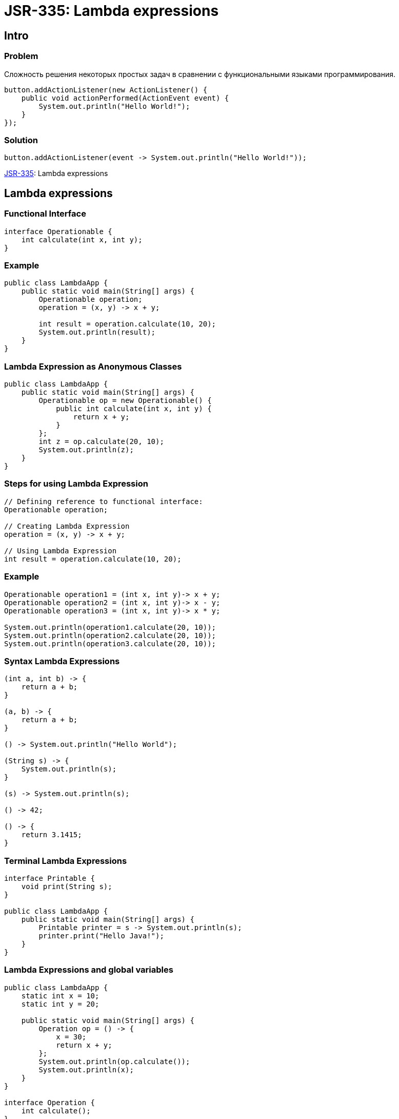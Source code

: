= JSR-335: Lambda expressions

== Intro

=== Problem

[.fragment]
Сложность решения некоторых простых задач в сравнении с функциональными языками программирования.

[.fragment]
[source, java]
----
button.addActionListener(new ActionListener() {
    public void actionPerformed(ActionEvent event) {
        System.out.println("Hello World!");
    }
});
----

=== Solution


[.fragment]
[source, java]
----
button.addActionListener(event -> System.out.println("Hello World!"));
----

[.fragment]
link:https://jcp.org/en/jsr/detail?id=335[JSR-335]: Lambda expressions

== Lambda expressions

=== Functional Interface

[source,java]
----
interface Operationable {
    int calculate(int x, int y);
}
----

=== Example

[source,java]
----
public class LambdaApp {
    public static void main(String[] args) {
        Operationable operation;
        operation = (x, y) -> x + y;

        int result = operation.calculate(10, 20);
        System.out.println(result);
    }
}
----

=== Lambda Expression as Anonymous Classes

[source,java]
----
public class LambdaApp {
    public static void main(String[] args) {
        Operationable op = new Operationable() {
            public int calculate(int x, int y) {
                return x + y;
            }
        };
        int z = op.calculate(20, 10);
        System.out.println(z);
    }
}
----

=== Steps for using Lambda Expression

[source,java]
----
// Defining reference to functional interface:
Operationable operation;

// Creating Lambda Expression
operation = (x, y) -> x + y;

// Using Lambda Expression
int result = operation.calculate(10, 20);
----

=== Example

[source,java]
----
Operationable operation1 = (int x, int y)-> x + y;
Operationable operation2 = (int x, int y)-> x - y;
Operationable operation3 = (int x, int y)-> x * y;

System.out.println(operation1.calculate(20, 10));
System.out.println(operation2.calculate(20, 10));
System.out.println(operation3.calculate(20, 10));
----

=== Syntax Lambda Expressions

[source,java]
----
(int a, int b) -> {
    return a + b;
}

(a, b) -> {
    return a + b;
}

() -> System.out.println("Hello World");

(String s) -> {
    System.out.println(s);
}

(s) -> System.out.println(s);

() -> 42;

() -> {
    return 3.1415;
}
----

=== Terminal Lambda Expressions

[source,java]
----
interface Printable {
    void print(String s);
}

public class LambdaApp {
    public static void main(String[] args) {
        Printable printer = s -> System.out.println(s);
        printer.print("Hello Java!");
    }
}
----

=== Lambda Expressions and global variables

[source,java]
----
public class LambdaApp {
    static int x = 10;
    static int y = 20;

    public static void main(String[] args) {
        Operation op = () -> {
            x = 30;
            return x + y;
        };
        System.out.println(op.calculate());
        System.out.println(x);
    }
}

interface Operation {
    int calculate();
}
----

=== Lambda Expressions and local variables

[source,java]
----
public static void main(String[] args) {
    int n = 70;
    int m = 30;
    Operation op = () -> {
        // n = 100;
        return m + n;
    };
    // n = 100;
    System.out.println(op.calculate());
}
----

=== Generic Functional Interface

[source,java]
----
public class LambdaApp {
    public static void main(String[] args) {
        Operationable<Integer> operation1 = (x, y) -> x + y;
        Operationable<String> operation2 = (x, y) -> x + y;

        System.out.println(operation1.calculate(20, 10));
        System.out.println(operation2.calculate("20", "10"));
    }
}

interface Operationable<T> {
    T calculate(T x, T y);
}
----

== Lambda as parameters and results of methods

=== Lambda as parameters method

[source,java]
----
public class LambdaApp {
    public static void main(String[] args) {
        Expression func = (n) -> n % 2 == 0;
        int[] nums = {1, 2, 3, 4, 5, 6, 7, 8, 9};
        System.out.println(sum(nums, func));
    }

    private static int sum(int[] numbers, Expression func) {
        int result = 0;
        for (int i : numbers) {
            if (func.isEqual(i))
                result += i;
        }
        return result;
    }
}

interface Expression {
    boolean isEqual(int n);
}
----

=== Method links as method parameters

[source,java]
----
interface Expression {
    boolean isEqual(int n);
}

class ExpressionHelper {
    static boolean isEven(int n) {
        return n % 2 == 0;
    }

    static boolean isPositive(int n) {
        return n > 0;
    }
}

public class LambdaApp {
    public static void main(String[] args) {
        int[] nums = {-5, -4, -3, -2, -1, 0, 1, 2, 3, 4, 5};
        System.out.println(sum(nums, ExpressionHelper::isEven));

        Expression expr = ExpressionHelper::isPositive;
        System.out.println(sum(nums, expr));
    }

    private static int sum(int[] numbers, Expression func) {
        int result = 0;
        for (int i : numbers) {
            if (func.isEqual(i))
                result += i;
        }
        return result;
    }
}
----

=== Links to constructors

[source,java]
----
public class LambdaApp {
    public static void main(String[] args) {
        UserBuilder userBuilder = User::new;
        User user = userBuilder.create("Tom");
        System.out.println(user.getName());
    }
}

interface UserBuilder {
    User create(String name);
}

class User {
    private String name;

    String getName() {
        return name;
    }

    User(String n) {
        this.name = n;
    }
}
----

=== Lambda as a result of methods

[source,java]
----
interface Operation {
    int execute(int x, int y);
}

public class LambdaApp {
    public static void main(String[] args) {
        Operation func = action(1);
        int a = func.execute(6, 5);
        System.out.println(a); // 11

        int b = action(2).execute(8, 2);
        System.out.println(b); // 6
    }

    private static Operation action(int number) {
        switch (number) {
            case 1:
                return (x, y) -> x + y;
            case 2:
                return (x, y) -> x - y;
            case 3:
                return (x, y) -> x * y;
            default:
                return (x, y) -> 0;
        }
    }
}
----

== Stream

=== Stream

image::/assets/img/java/basics/stream.jpg[Stream]

== `BaseStream`

=== Interface `BaseStream`

* `interface BaseStream<T , S extends BaseStream<T , S>>`

=== `BaseStream` Methods

* `void close()`
* `boolean isParallel():`
* `Iterator<Т> iterator()`
* `Spliterator<Т> spliterator()`
* `S parallel()`
* `S sequential()`
* `S unordered()`

=== `BaseStream` Inheritors

* `Stream<T>`
* `IntStream`
* `DoubleStream`
* `LongStream`

== `Stream<T>`

=== Intermediate methods

* `Stream<T> concat​(Stream<? extends T> a, Stream<? extends T> b)`
* `Stream<T> distinct()`
* `Stream<T> dropWhile​(Predicate<? super T> predicate)`
* `Stream<T> filter(Predicate<? super T> predicate)`
* `Stream<T> limit(long maxSize)`
* `Stream<T> skip(long n)`
* `Stream<T> sorted()`
* `Stream<T> sorted(Comparator<? super T> comparator)`
* `Stream<T> takeWhile​(Predicate<? super T> predicate)`

=== Terminal methods

* `boolean allMatch(Predicate<? super T> predicate)`
* `boolean anyMatch(Predicate<? super T> predicate)`
* `<R, A> R collect(Collector<? super T, A, R> collector)`
* `long count()`
* `Optional<T> findFirst()`
* `Optional<T> findAny()`
* `void forEach(Consumer<? super T> action)`
* `Optional<T> max(Comparator<? super T> comparator)`
* `Optional<T> min(Comparator<? super T> comparator)<R> Stream<R> map(Function<? super T, ? extends R> mapper)`
* `<R> Stream<R> flatMap(Function<? super T, ? extends Stream<? extends R>> mapper)`
* `boolean noneMatch(Predicate<? super T> predicate)`
* `Object[] toArray()`

== Creating `Stream`

=== Creating `Stream`

* `default Stream<E> stream`
* `default Stream<E> parallelStream`
* `Arrays.stream(T[] array)`
* `Stream.of(T..values)`

== `Optional`

=== Methods

* `static <T> Optional<T> empty()`
* `Optional<T> filter(Predicate<? super T> predicate)`
* `<U> Optional<U> flatMap(Function<? super T,Optional<U>> mapper)`
* `T get()`
* `void ifPresent(Consumer<? super T> consumer)`
* `boolean isPresent()`
* `<U> Optional<U> map(Function<? super T,? extends U> mapper)`
* `static <T> Optional<T> of(T value)`
* `static <T> Optional<T> ofNullable(T value)`
* `T orElse(T other)`
* `T orElseGet(Supplier<? extends T> other)`
* `<X extends Throwable> T orElseThrow(Supplier<? extends X> exceptionSupplier)`

== Method `collect()`

=== Collectors Methods

* `toList()`
* `toSet()`
* `toMap()`
* `toCollection()`
* `groupingBy()`
* `partitioningBy()`
* `counting()`
* `summing()`
* `maxBy()`
* `minBy()`
* `summarizing()`
* `mapping()`

== Parallel Stream

=== Methods

* `parallel()`
* `sequential()`
* `forEachOrdered()`
* `unordered()`
